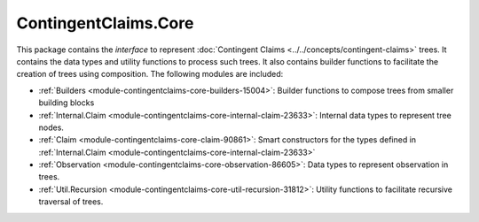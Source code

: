 .. Copyright (c) 2022 Digital Asset (Switzerland) GmbH and/or its affiliates. All rights reserved.
.. SPDX-License-Identifier: Apache-2.0

ContingentClaims.Core
#####################

This package contains the *interface* to represent
:doc:`Contingent Claims <../../concepts/contingent-claims>` trees. It contains the data types and
utility functions to process such trees. It also contains builder functions to facilitate the
creation of trees using composition. The following modules are included:

- :ref:`Builders <module-contingentclaims-core-builders-15004>`: Builder functions to compose trees
  from smaller building blocks
- :ref:`Internal.Claim <module-contingentclaims-core-internal-claim-23633>`: Internal data types to
  represent tree nodes.
- :ref:`Claim <module-contingentclaims-core-claim-90861>`: Smart constructors for the types defined
  in :ref:`Internal.Claim <module-contingentclaims-core-internal-claim-23633>`
- :ref:`Observation <module-contingentclaims-core-observation-86605>`: Data types to represent
  observation in trees.
- :ref:`Util.Recursion <module-contingentclaims-core-util-recursion-31812>`: Utility functions to
  facilitate recursive traversal of trees.
